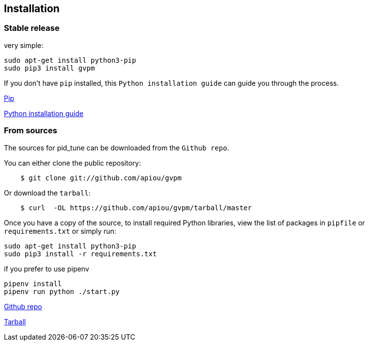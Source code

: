 == Installation


=== Stable release

very simple:

```
sudo apt-get install python3-pip
sudo pip3 install gvpm
```

If you don't have `pip` installed, this `Python installation guide` can guide
you through the process.

https://pip.pypa.io[Pip]

http://docs.python-guide.org/en/latest/starting/installation/[Python installation guide]

=== From sources

The sources for pid_tune can be downloaded from the `Github repo`.

You can either clone the public repository:

[source,shell script]
----
    $ git clone git://github.com/apiou/gvpm
----

Or download the `tarball`:

[source,shell script]
----
    $ curl  -OL https://github.com/apiou/gvpm/tarball/master
----

Once you have a copy of the source, to install required Python libraries, view the list of packages in `pipfile` or `requirements.txt` or simply run:

```
sudo apt-get install python3-pip
sudo pip3 install -r requirements.txt
```

if you prefer to use pipenv

```
pipenv install
pipenv run python ./start.py
```

https://github.com/apiou/gvpm[Github repo]

https://github.com/apiou/gvpm/tarball/master[Tarball]

